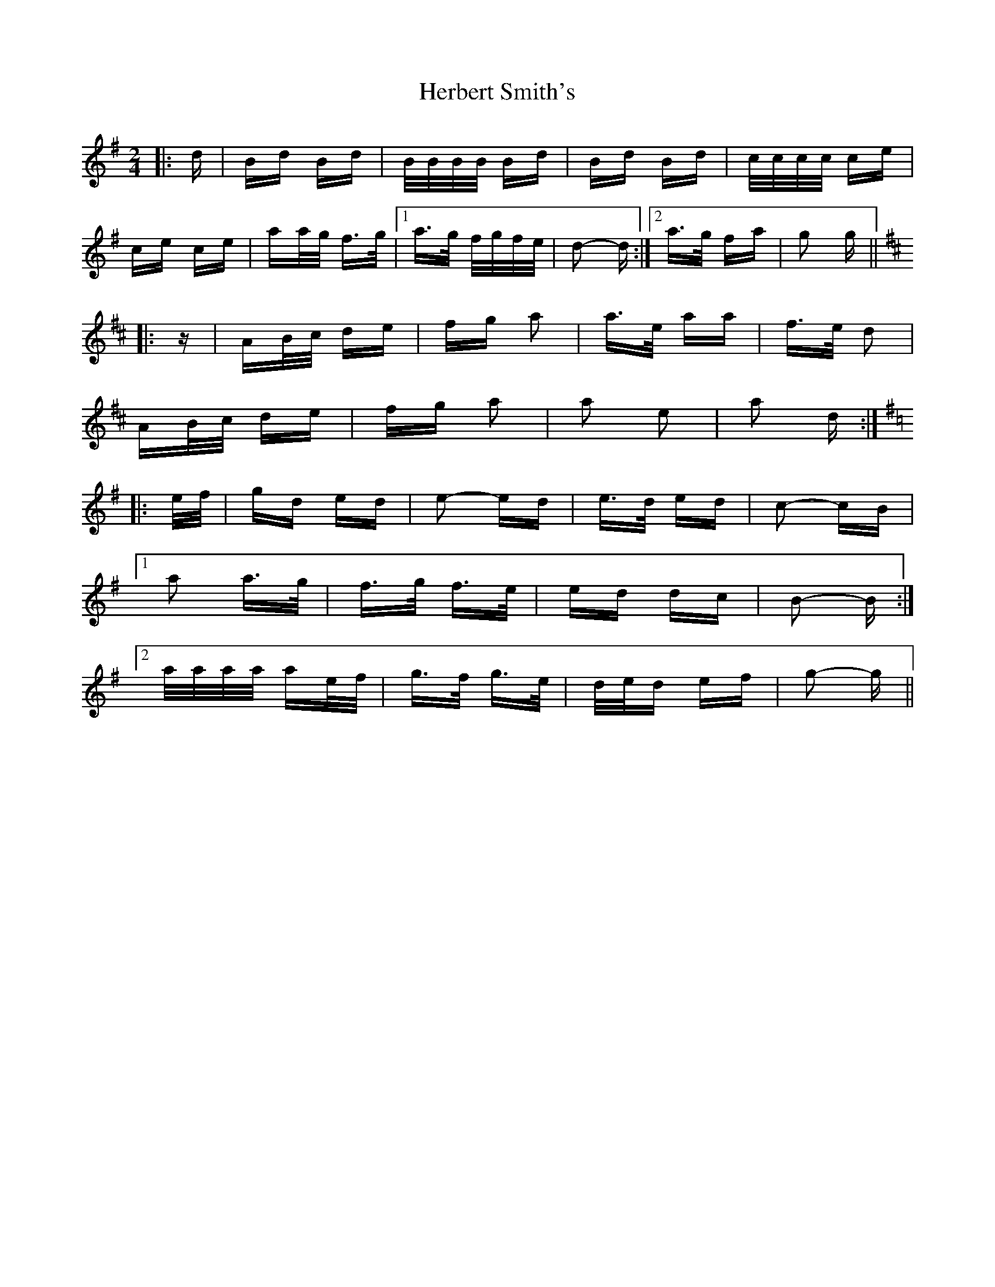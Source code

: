 X: 17250
T: Herbert Smith's
R: polka
M: 2/4
K: Gmajor
|:d|Bd Bd|B/B/B/B/ Bd|Bd Bd|c/c/c/c/ ce|
ce ce|aa/g/ f>g|1 a>g f/g/f/e/|d2- d:|2 a>g fa|g2 g||
K: D Major
|:z|AB/c/ de|fg a2|a>e aa|f>e d2|
AB/c/ de|fg a2|a2 e2|a2 d:|
K: G Major
|:e/f/|gd ed|e2- ed|e>d ed|c2- cB|
[1 a2 a>g|f>g f>e|ed dc|B2- B:|
[2 a/a/a/a/ ae/f/|g>f g>e|d/e/d ef|g2- g||

